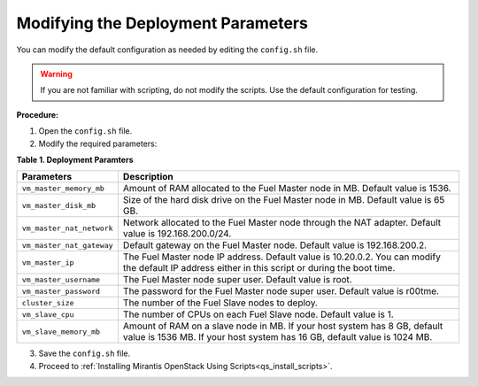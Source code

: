 .. _qs_modify_params:

Modifying the Deployment Parameters
-----------------------------------
You can modify the default configuration as needed by editing the
``config.sh`` file.

.. warning:: If you are not familiar with scripting, do not modify
             the scripts. Use the default configuration for testing.

**Procedure:**

1. Open the ``config.sh`` file.
2. Modify the required parameters:

**Table 1. Deployment Paramters**

+-------------------------+-------------------------------------------+
|**Parameters**           |**Description**                            |
+=========================+===========================================+
|``vm_master_memory_mb``  |Amount of RAM allocated to the Fuel Master |
|                         |node in MB. Default value is 1536.         |
+-------------------------+-------------------------------------------+
|``vm_master_disk_mb``    |Size of the hard disk drive on the Fuel    |
|                         |Master node in MB. Default value is 65 GB. |
+-------------------------+-------------------------------------------+
|``vm_master_nat_network``|Network allocated to the Fuel Master node  |
|                         |through the NAT adapter. Default value is  |
|                         |192.168.200.0/24.                          |
+-------------------------+-------------------------------------------+
|``vm_master_nat_gateway``|Default gateway on the Fuel Master node.   |
|                         |Default value is 192.168.200.2.            |
+-------------------------+-------------------------------------------+
|``vm_master_ip``         |The Fuel Master node IP address. Default   |
|                         |value is 10.20.0.2. You can modify the     |
|                         |default IP address either in this script or|
|                         |during the boot time.                      |
+-------------------------+-------------------------------------------+
|``vm_master_username``   |The Fuel Master node super user. Default   |
|                         |value is root.                             |
+-------------------------+-------------------------------------------+
|``vm_master_password``   |The password for the Fuel Master node      |
|                         |super user. Default value is r00tme.       |
+-------------------------+-------------------------------------------+
|``cluster_size``         |The number of the Fuel Slave nodes to      |
|                         |deploy.                                    |
+-------------------------+-------------------------------------------+
|``vm_slave_cpu``         |The number of CPUs on each Fuel Slave node.|
|                         |Default value is 1.                        |
+-------------------------+-------------------------------------------+
|``vm_slave_memory_mb``   |Amount of RAM on a slave node in MB.       |
|                         |If your host system has 8 GB, default value|
|                         |is 1536 MB.                                |
|                         |If your host system has 16 GB, default     |
|                         |value is 1024 MB.                          |
+-------------------------+-------------------------------------------+

3. Save the ``config.sh`` file.
4. Proceed to :ref:`Installing Mirantis OpenStack Using Scripts<qs_install_scripts>`.

.. seealso::

   - :ref:`qs_supported_os`
   - :ref:`qs_scripts_run_windows`

